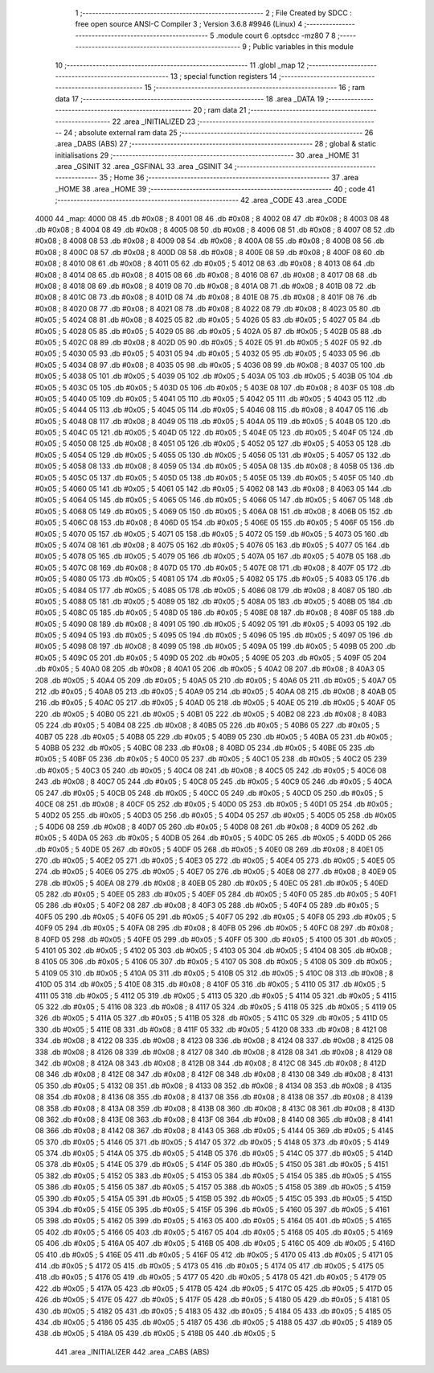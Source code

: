                               1 ;--------------------------------------------------------
                              2 ; File Created by SDCC : free open source ANSI-C Compiler
                              3 ; Version 3.6.8 #9946 (Linux)
                              4 ;--------------------------------------------------------
                              5 	.module court
                              6 	.optsdcc -mz80
                              7 	
                              8 ;--------------------------------------------------------
                              9 ; Public variables in this module
                             10 ;--------------------------------------------------------
                             11 	.globl _map
                             12 ;--------------------------------------------------------
                             13 ; special function registers
                             14 ;--------------------------------------------------------
                             15 ;--------------------------------------------------------
                             16 ; ram data
                             17 ;--------------------------------------------------------
                             18 	.area _DATA
                             19 ;--------------------------------------------------------
                             20 ; ram data
                             21 ;--------------------------------------------------------
                             22 	.area _INITIALIZED
                             23 ;--------------------------------------------------------
                             24 ; absolute external ram data
                             25 ;--------------------------------------------------------
                             26 	.area _DABS (ABS)
                             27 ;--------------------------------------------------------
                             28 ; global & static initialisations
                             29 ;--------------------------------------------------------
                             30 	.area _HOME
                             31 	.area _GSINIT
                             32 	.area _GSFINAL
                             33 	.area _GSINIT
                             34 ;--------------------------------------------------------
                             35 ; Home
                             36 ;--------------------------------------------------------
                             37 	.area _HOME
                             38 	.area _HOME
                             39 ;--------------------------------------------------------
                             40 ; code
                             41 ;--------------------------------------------------------
                             42 	.area _CODE
                             43 	.area _CODE
   4000                      44 _map:
   4000 08                   45 	.db #0x08	; 8
   4001 08                   46 	.db #0x08	; 8
   4002 08                   47 	.db #0x08	; 8
   4003 08                   48 	.db #0x08	; 8
   4004 08                   49 	.db #0x08	; 8
   4005 08                   50 	.db #0x08	; 8
   4006 08                   51 	.db #0x08	; 8
   4007 08                   52 	.db #0x08	; 8
   4008 08                   53 	.db #0x08	; 8
   4009 08                   54 	.db #0x08	; 8
   400A 08                   55 	.db #0x08	; 8
   400B 08                   56 	.db #0x08	; 8
   400C 08                   57 	.db #0x08	; 8
   400D 08                   58 	.db #0x08	; 8
   400E 08                   59 	.db #0x08	; 8
   400F 08                   60 	.db #0x08	; 8
   4010 08                   61 	.db #0x08	; 8
   4011 05                   62 	.db #0x05	; 5
   4012 08                   63 	.db #0x08	; 8
   4013 08                   64 	.db #0x08	; 8
   4014 08                   65 	.db #0x08	; 8
   4015 08                   66 	.db #0x08	; 8
   4016 08                   67 	.db #0x08	; 8
   4017 08                   68 	.db #0x08	; 8
   4018 08                   69 	.db #0x08	; 8
   4019 08                   70 	.db #0x08	; 8
   401A 08                   71 	.db #0x08	; 8
   401B 08                   72 	.db #0x08	; 8
   401C 08                   73 	.db #0x08	; 8
   401D 08                   74 	.db #0x08	; 8
   401E 08                   75 	.db #0x08	; 8
   401F 08                   76 	.db #0x08	; 8
   4020 08                   77 	.db #0x08	; 8
   4021 08                   78 	.db #0x08	; 8
   4022 08                   79 	.db #0x08	; 8
   4023 05                   80 	.db #0x05	; 5
   4024 08                   81 	.db #0x08	; 8
   4025 05                   82 	.db #0x05	; 5
   4026 05                   83 	.db #0x05	; 5
   4027 05                   84 	.db #0x05	; 5
   4028 05                   85 	.db #0x05	; 5
   4029 05                   86 	.db #0x05	; 5
   402A 05                   87 	.db #0x05	; 5
   402B 05                   88 	.db #0x05	; 5
   402C 08                   89 	.db #0x08	; 8
   402D 05                   90 	.db #0x05	; 5
   402E 05                   91 	.db #0x05	; 5
   402F 05                   92 	.db #0x05	; 5
   4030 05                   93 	.db #0x05	; 5
   4031 05                   94 	.db #0x05	; 5
   4032 05                   95 	.db #0x05	; 5
   4033 05                   96 	.db #0x05	; 5
   4034 08                   97 	.db #0x08	; 8
   4035 05                   98 	.db #0x05	; 5
   4036 08                   99 	.db #0x08	; 8
   4037 05                  100 	.db #0x05	; 5
   4038 05                  101 	.db #0x05	; 5
   4039 05                  102 	.db #0x05	; 5
   403A 05                  103 	.db #0x05	; 5
   403B 05                  104 	.db #0x05	; 5
   403C 05                  105 	.db #0x05	; 5
   403D 05                  106 	.db #0x05	; 5
   403E 08                  107 	.db #0x08	; 8
   403F 05                  108 	.db #0x05	; 5
   4040 05                  109 	.db #0x05	; 5
   4041 05                  110 	.db #0x05	; 5
   4042 05                  111 	.db #0x05	; 5
   4043 05                  112 	.db #0x05	; 5
   4044 05                  113 	.db #0x05	; 5
   4045 05                  114 	.db #0x05	; 5
   4046 08                  115 	.db #0x08	; 8
   4047 05                  116 	.db #0x05	; 5
   4048 08                  117 	.db #0x08	; 8
   4049 05                  118 	.db #0x05	; 5
   404A 05                  119 	.db #0x05	; 5
   404B 05                  120 	.db #0x05	; 5
   404C 05                  121 	.db #0x05	; 5
   404D 05                  122 	.db #0x05	; 5
   404E 05                  123 	.db #0x05	; 5
   404F 05                  124 	.db #0x05	; 5
   4050 08                  125 	.db #0x08	; 8
   4051 05                  126 	.db #0x05	; 5
   4052 05                  127 	.db #0x05	; 5
   4053 05                  128 	.db #0x05	; 5
   4054 05                  129 	.db #0x05	; 5
   4055 05                  130 	.db #0x05	; 5
   4056 05                  131 	.db #0x05	; 5
   4057 05                  132 	.db #0x05	; 5
   4058 08                  133 	.db #0x08	; 8
   4059 05                  134 	.db #0x05	; 5
   405A 08                  135 	.db #0x08	; 8
   405B 05                  136 	.db #0x05	; 5
   405C 05                  137 	.db #0x05	; 5
   405D 05                  138 	.db #0x05	; 5
   405E 05                  139 	.db #0x05	; 5
   405F 05                  140 	.db #0x05	; 5
   4060 05                  141 	.db #0x05	; 5
   4061 05                  142 	.db #0x05	; 5
   4062 08                  143 	.db #0x08	; 8
   4063 05                  144 	.db #0x05	; 5
   4064 05                  145 	.db #0x05	; 5
   4065 05                  146 	.db #0x05	; 5
   4066 05                  147 	.db #0x05	; 5
   4067 05                  148 	.db #0x05	; 5
   4068 05                  149 	.db #0x05	; 5
   4069 05                  150 	.db #0x05	; 5
   406A 08                  151 	.db #0x08	; 8
   406B 05                  152 	.db #0x05	; 5
   406C 08                  153 	.db #0x08	; 8
   406D 05                  154 	.db #0x05	; 5
   406E 05                  155 	.db #0x05	; 5
   406F 05                  156 	.db #0x05	; 5
   4070 05                  157 	.db #0x05	; 5
   4071 05                  158 	.db #0x05	; 5
   4072 05                  159 	.db #0x05	; 5
   4073 05                  160 	.db #0x05	; 5
   4074 08                  161 	.db #0x08	; 8
   4075 05                  162 	.db #0x05	; 5
   4076 05                  163 	.db #0x05	; 5
   4077 05                  164 	.db #0x05	; 5
   4078 05                  165 	.db #0x05	; 5
   4079 05                  166 	.db #0x05	; 5
   407A 05                  167 	.db #0x05	; 5
   407B 05                  168 	.db #0x05	; 5
   407C 08                  169 	.db #0x08	; 8
   407D 05                  170 	.db #0x05	; 5
   407E 08                  171 	.db #0x08	; 8
   407F 05                  172 	.db #0x05	; 5
   4080 05                  173 	.db #0x05	; 5
   4081 05                  174 	.db #0x05	; 5
   4082 05                  175 	.db #0x05	; 5
   4083 05                  176 	.db #0x05	; 5
   4084 05                  177 	.db #0x05	; 5
   4085 05                  178 	.db #0x05	; 5
   4086 08                  179 	.db #0x08	; 8
   4087 05                  180 	.db #0x05	; 5
   4088 05                  181 	.db #0x05	; 5
   4089 05                  182 	.db #0x05	; 5
   408A 05                  183 	.db #0x05	; 5
   408B 05                  184 	.db #0x05	; 5
   408C 05                  185 	.db #0x05	; 5
   408D 05                  186 	.db #0x05	; 5
   408E 08                  187 	.db #0x08	; 8
   408F 05                  188 	.db #0x05	; 5
   4090 08                  189 	.db #0x08	; 8
   4091 05                  190 	.db #0x05	; 5
   4092 05                  191 	.db #0x05	; 5
   4093 05                  192 	.db #0x05	; 5
   4094 05                  193 	.db #0x05	; 5
   4095 05                  194 	.db #0x05	; 5
   4096 05                  195 	.db #0x05	; 5
   4097 05                  196 	.db #0x05	; 5
   4098 08                  197 	.db #0x08	; 8
   4099 05                  198 	.db #0x05	; 5
   409A 05                  199 	.db #0x05	; 5
   409B 05                  200 	.db #0x05	; 5
   409C 05                  201 	.db #0x05	; 5
   409D 05                  202 	.db #0x05	; 5
   409E 05                  203 	.db #0x05	; 5
   409F 05                  204 	.db #0x05	; 5
   40A0 08                  205 	.db #0x08	; 8
   40A1 05                  206 	.db #0x05	; 5
   40A2 08                  207 	.db #0x08	; 8
   40A3 05                  208 	.db #0x05	; 5
   40A4 05                  209 	.db #0x05	; 5
   40A5 05                  210 	.db #0x05	; 5
   40A6 05                  211 	.db #0x05	; 5
   40A7 05                  212 	.db #0x05	; 5
   40A8 05                  213 	.db #0x05	; 5
   40A9 05                  214 	.db #0x05	; 5
   40AA 08                  215 	.db #0x08	; 8
   40AB 05                  216 	.db #0x05	; 5
   40AC 05                  217 	.db #0x05	; 5
   40AD 05                  218 	.db #0x05	; 5
   40AE 05                  219 	.db #0x05	; 5
   40AF 05                  220 	.db #0x05	; 5
   40B0 05                  221 	.db #0x05	; 5
   40B1 05                  222 	.db #0x05	; 5
   40B2 08                  223 	.db #0x08	; 8
   40B3 05                  224 	.db #0x05	; 5
   40B4 08                  225 	.db #0x08	; 8
   40B5 05                  226 	.db #0x05	; 5
   40B6 05                  227 	.db #0x05	; 5
   40B7 05                  228 	.db #0x05	; 5
   40B8 05                  229 	.db #0x05	; 5
   40B9 05                  230 	.db #0x05	; 5
   40BA 05                  231 	.db #0x05	; 5
   40BB 05                  232 	.db #0x05	; 5
   40BC 08                  233 	.db #0x08	; 8
   40BD 05                  234 	.db #0x05	; 5
   40BE 05                  235 	.db #0x05	; 5
   40BF 05                  236 	.db #0x05	; 5
   40C0 05                  237 	.db #0x05	; 5
   40C1 05                  238 	.db #0x05	; 5
   40C2 05                  239 	.db #0x05	; 5
   40C3 05                  240 	.db #0x05	; 5
   40C4 08                  241 	.db #0x08	; 8
   40C5 05                  242 	.db #0x05	; 5
   40C6 08                  243 	.db #0x08	; 8
   40C7 05                  244 	.db #0x05	; 5
   40C8 05                  245 	.db #0x05	; 5
   40C9 05                  246 	.db #0x05	; 5
   40CA 05                  247 	.db #0x05	; 5
   40CB 05                  248 	.db #0x05	; 5
   40CC 05                  249 	.db #0x05	; 5
   40CD 05                  250 	.db #0x05	; 5
   40CE 08                  251 	.db #0x08	; 8
   40CF 05                  252 	.db #0x05	; 5
   40D0 05                  253 	.db #0x05	; 5
   40D1 05                  254 	.db #0x05	; 5
   40D2 05                  255 	.db #0x05	; 5
   40D3 05                  256 	.db #0x05	; 5
   40D4 05                  257 	.db #0x05	; 5
   40D5 05                  258 	.db #0x05	; 5
   40D6 08                  259 	.db #0x08	; 8
   40D7 05                  260 	.db #0x05	; 5
   40D8 08                  261 	.db #0x08	; 8
   40D9 05                  262 	.db #0x05	; 5
   40DA 05                  263 	.db #0x05	; 5
   40DB 05                  264 	.db #0x05	; 5
   40DC 05                  265 	.db #0x05	; 5
   40DD 05                  266 	.db #0x05	; 5
   40DE 05                  267 	.db #0x05	; 5
   40DF 05                  268 	.db #0x05	; 5
   40E0 08                  269 	.db #0x08	; 8
   40E1 05                  270 	.db #0x05	; 5
   40E2 05                  271 	.db #0x05	; 5
   40E3 05                  272 	.db #0x05	; 5
   40E4 05                  273 	.db #0x05	; 5
   40E5 05                  274 	.db #0x05	; 5
   40E6 05                  275 	.db #0x05	; 5
   40E7 05                  276 	.db #0x05	; 5
   40E8 08                  277 	.db #0x08	; 8
   40E9 05                  278 	.db #0x05	; 5
   40EA 08                  279 	.db #0x08	; 8
   40EB 05                  280 	.db #0x05	; 5
   40EC 05                  281 	.db #0x05	; 5
   40ED 05                  282 	.db #0x05	; 5
   40EE 05                  283 	.db #0x05	; 5
   40EF 05                  284 	.db #0x05	; 5
   40F0 05                  285 	.db #0x05	; 5
   40F1 05                  286 	.db #0x05	; 5
   40F2 08                  287 	.db #0x08	; 8
   40F3 05                  288 	.db #0x05	; 5
   40F4 05                  289 	.db #0x05	; 5
   40F5 05                  290 	.db #0x05	; 5
   40F6 05                  291 	.db #0x05	; 5
   40F7 05                  292 	.db #0x05	; 5
   40F8 05                  293 	.db #0x05	; 5
   40F9 05                  294 	.db #0x05	; 5
   40FA 08                  295 	.db #0x08	; 8
   40FB 05                  296 	.db #0x05	; 5
   40FC 08                  297 	.db #0x08	; 8
   40FD 05                  298 	.db #0x05	; 5
   40FE 05                  299 	.db #0x05	; 5
   40FF 05                  300 	.db #0x05	; 5
   4100 05                  301 	.db #0x05	; 5
   4101 05                  302 	.db #0x05	; 5
   4102 05                  303 	.db #0x05	; 5
   4103 05                  304 	.db #0x05	; 5
   4104 08                  305 	.db #0x08	; 8
   4105 05                  306 	.db #0x05	; 5
   4106 05                  307 	.db #0x05	; 5
   4107 05                  308 	.db #0x05	; 5
   4108 05                  309 	.db #0x05	; 5
   4109 05                  310 	.db #0x05	; 5
   410A 05                  311 	.db #0x05	; 5
   410B 05                  312 	.db #0x05	; 5
   410C 08                  313 	.db #0x08	; 8
   410D 05                  314 	.db #0x05	; 5
   410E 08                  315 	.db #0x08	; 8
   410F 05                  316 	.db #0x05	; 5
   4110 05                  317 	.db #0x05	; 5
   4111 05                  318 	.db #0x05	; 5
   4112 05                  319 	.db #0x05	; 5
   4113 05                  320 	.db #0x05	; 5
   4114 05                  321 	.db #0x05	; 5
   4115 05                  322 	.db #0x05	; 5
   4116 08                  323 	.db #0x08	; 8
   4117 05                  324 	.db #0x05	; 5
   4118 05                  325 	.db #0x05	; 5
   4119 05                  326 	.db #0x05	; 5
   411A 05                  327 	.db #0x05	; 5
   411B 05                  328 	.db #0x05	; 5
   411C 05                  329 	.db #0x05	; 5
   411D 05                  330 	.db #0x05	; 5
   411E 08                  331 	.db #0x08	; 8
   411F 05                  332 	.db #0x05	; 5
   4120 08                  333 	.db #0x08	; 8
   4121 08                  334 	.db #0x08	; 8
   4122 08                  335 	.db #0x08	; 8
   4123 08                  336 	.db #0x08	; 8
   4124 08                  337 	.db #0x08	; 8
   4125 08                  338 	.db #0x08	; 8
   4126 08                  339 	.db #0x08	; 8
   4127 08                  340 	.db #0x08	; 8
   4128 08                  341 	.db #0x08	; 8
   4129 08                  342 	.db #0x08	; 8
   412A 08                  343 	.db #0x08	; 8
   412B 08                  344 	.db #0x08	; 8
   412C 08                  345 	.db #0x08	; 8
   412D 08                  346 	.db #0x08	; 8
   412E 08                  347 	.db #0x08	; 8
   412F 08                  348 	.db #0x08	; 8
   4130 08                  349 	.db #0x08	; 8
   4131 05                  350 	.db #0x05	; 5
   4132 08                  351 	.db #0x08	; 8
   4133 08                  352 	.db #0x08	; 8
   4134 08                  353 	.db #0x08	; 8
   4135 08                  354 	.db #0x08	; 8
   4136 08                  355 	.db #0x08	; 8
   4137 08                  356 	.db #0x08	; 8
   4138 08                  357 	.db #0x08	; 8
   4139 08                  358 	.db #0x08	; 8
   413A 08                  359 	.db #0x08	; 8
   413B 08                  360 	.db #0x08	; 8
   413C 08                  361 	.db #0x08	; 8
   413D 08                  362 	.db #0x08	; 8
   413E 08                  363 	.db #0x08	; 8
   413F 08                  364 	.db #0x08	; 8
   4140 08                  365 	.db #0x08	; 8
   4141 08                  366 	.db #0x08	; 8
   4142 08                  367 	.db #0x08	; 8
   4143 05                  368 	.db #0x05	; 5
   4144 05                  369 	.db #0x05	; 5
   4145 05                  370 	.db #0x05	; 5
   4146 05                  371 	.db #0x05	; 5
   4147 05                  372 	.db #0x05	; 5
   4148 05                  373 	.db #0x05	; 5
   4149 05                  374 	.db #0x05	; 5
   414A 05                  375 	.db #0x05	; 5
   414B 05                  376 	.db #0x05	; 5
   414C 05                  377 	.db #0x05	; 5
   414D 05                  378 	.db #0x05	; 5
   414E 05                  379 	.db #0x05	; 5
   414F 05                  380 	.db #0x05	; 5
   4150 05                  381 	.db #0x05	; 5
   4151 05                  382 	.db #0x05	; 5
   4152 05                  383 	.db #0x05	; 5
   4153 05                  384 	.db #0x05	; 5
   4154 05                  385 	.db #0x05	; 5
   4155 05                  386 	.db #0x05	; 5
   4156 05                  387 	.db #0x05	; 5
   4157 05                  388 	.db #0x05	; 5
   4158 05                  389 	.db #0x05	; 5
   4159 05                  390 	.db #0x05	; 5
   415A 05                  391 	.db #0x05	; 5
   415B 05                  392 	.db #0x05	; 5
   415C 05                  393 	.db #0x05	; 5
   415D 05                  394 	.db #0x05	; 5
   415E 05                  395 	.db #0x05	; 5
   415F 05                  396 	.db #0x05	; 5
   4160 05                  397 	.db #0x05	; 5
   4161 05                  398 	.db #0x05	; 5
   4162 05                  399 	.db #0x05	; 5
   4163 05                  400 	.db #0x05	; 5
   4164 05                  401 	.db #0x05	; 5
   4165 05                  402 	.db #0x05	; 5
   4166 05                  403 	.db #0x05	; 5
   4167 05                  404 	.db #0x05	; 5
   4168 05                  405 	.db #0x05	; 5
   4169 05                  406 	.db #0x05	; 5
   416A 05                  407 	.db #0x05	; 5
   416B 05                  408 	.db #0x05	; 5
   416C 05                  409 	.db #0x05	; 5
   416D 05                  410 	.db #0x05	; 5
   416E 05                  411 	.db #0x05	; 5
   416F 05                  412 	.db #0x05	; 5
   4170 05                  413 	.db #0x05	; 5
   4171 05                  414 	.db #0x05	; 5
   4172 05                  415 	.db #0x05	; 5
   4173 05                  416 	.db #0x05	; 5
   4174 05                  417 	.db #0x05	; 5
   4175 05                  418 	.db #0x05	; 5
   4176 05                  419 	.db #0x05	; 5
   4177 05                  420 	.db #0x05	; 5
   4178 05                  421 	.db #0x05	; 5
   4179 05                  422 	.db #0x05	; 5
   417A 05                  423 	.db #0x05	; 5
   417B 05                  424 	.db #0x05	; 5
   417C 05                  425 	.db #0x05	; 5
   417D 05                  426 	.db #0x05	; 5
   417E 05                  427 	.db #0x05	; 5
   417F 05                  428 	.db #0x05	; 5
   4180 05                  429 	.db #0x05	; 5
   4181 05                  430 	.db #0x05	; 5
   4182 05                  431 	.db #0x05	; 5
   4183 05                  432 	.db #0x05	; 5
   4184 05                  433 	.db #0x05	; 5
   4185 05                  434 	.db #0x05	; 5
   4186 05                  435 	.db #0x05	; 5
   4187 05                  436 	.db #0x05	; 5
   4188 05                  437 	.db #0x05	; 5
   4189 05                  438 	.db #0x05	; 5
   418A 05                  439 	.db #0x05	; 5
   418B 05                  440 	.db #0x05	; 5
                            441 	.area _INITIALIZER
                            442 	.area _CABS (ABS)
